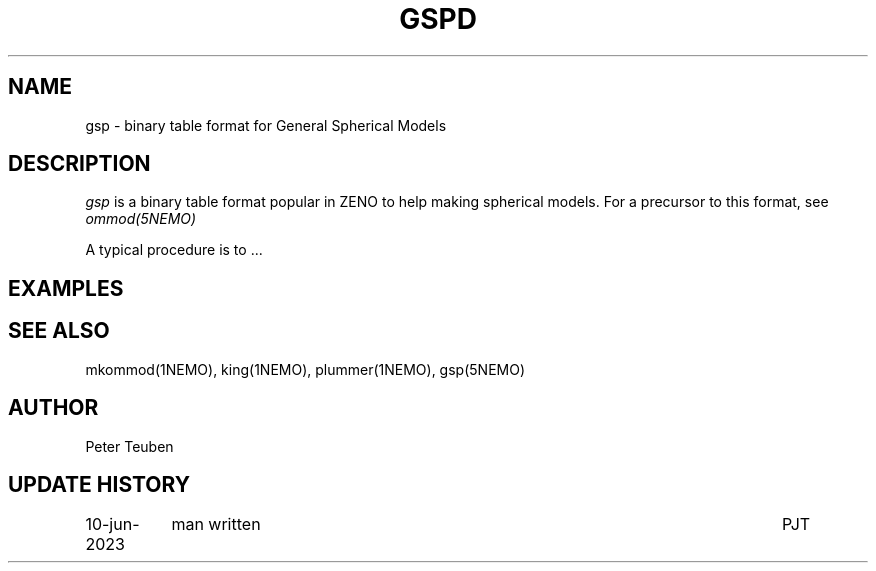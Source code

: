 .TH GSPD 5NEMO "10 June 2023" 

.SH "NAME"
gsp \- binary table format for General Spherical Models

.SH "DESCRIPTION"
\fIgsp\fP is a binary table format popular in ZENO to help making spherical models.
For a precursor to this format, see \fIommod(5NEMO)\fP
.PP
A typical procedure is to ...

.SH "EXAMPLES"

.SH "SEE ALSO"
mkommod(1NEMO), king(1NEMO), plummer(1NEMO), gsp(5NEMO)

.SH "AUTHOR"
Peter Teuben

.SH "UPDATE HISTORY"
.nf
.ta +1.5i +5.5i
10-jun-2023	man written	PJT
.fi
